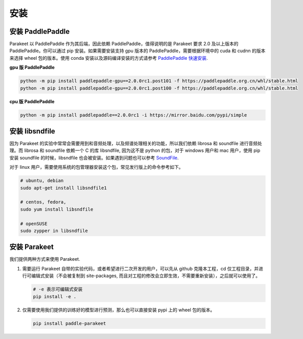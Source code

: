 =============
安装
=============


安装 PaddlePaddle
-------------------
Parakeet 以 PaddlePaddle 作为其后端，因此依赖 PaddlePaddle，值得说明的是 Parakeet 要求 2.0 及以上版本的 PaddlePaddle。你可以通过 pip 安装。如果需要安装支持 gpu 版本的 PaddlePaddle，需要根据环境中的 cuda 和 cudnn 的版本来选择 wheel 包的版本。使用 conda 安装以及源码编译安装的方式请参考 `PaddlePaddle 快速安装 <https://www.paddlepaddle.org.cn/install/quick/)>`_.

**gpu 版 PaddlePaddle**

.. code-block:: bash

    python -m pip install paddlepaddle-gpu==2.0.0rc1.post101 -f https://paddlepaddle.org.cn/whl/stable.html
    python -m pip install paddlepaddle-gpu==2.0.0rc1.post100 -f https://paddlepaddle.org.cn/whl/stable.html


**cpu 版 PaddlePaddle**

.. code-block:: bash

    python -m pip install paddlepaddle==2.0.0rc1 -i https://mirror.baidu.com/pypi/simple


安装 libsndfile
-------------------

因为 Parakeet 的实验中常常会需要用到和音频处理，以及频谱处理相关的功能，所以我们依赖 librosa 和 soundfile 进行音频处理。而 librosa 和 soundfile  依赖一个 C 的库 libsndfile, 因为这不是 python 的包，对于 windows 用户和 mac 用户，使用 pip 安装 soundfile 的时候，libsndfile 也会被安装。如果遇到问题也可以参考 `SoundFile <https://pypi.org/project/SoundFile>`_.

对于 linux 用户，需要使用系统的包管理器安装这个包，常见发行版上的命令参考如下。


.. code-block:: 

    # ubuntu, debian
    sudo apt-get install libsndfile1

    # centos, fedora,
    sudo yum install libsndfile

    # openSUSE
    sudo zypper in libsndfile


安装 Parakeet
------------------

我们提供两种方式来使用 Parakeet.

#. 需要运行 Parakeet 自带的实验代码，或者希望进行二次开发的用户，可以先从 github 克隆本工程，cd 仅工程目录，并进行可编辑式安装（不会被复制到 site-packages, 而且对工程的修改会立即生效，不需要重新安装），之后就可以使用了。

   .. code-block:: bash

     # -e 表示可编辑式安装
     pip install -e .


#. 仅需要使用我们提供的训练好的模型进行预测，那么也可以直接安装 pypi 上的 wheel 包的版本。

   .. code-block:: bash

     pip install paddle-parakeet

